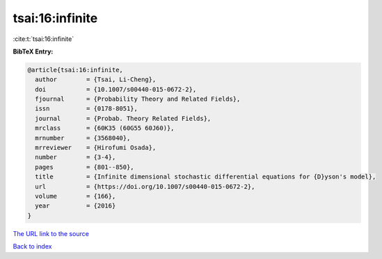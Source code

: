 tsai:16:infinite
================

:cite:t:`tsai:16:infinite`

**BibTeX Entry:**

.. code-block:: bibtex

   @article{tsai:16:infinite,
     author        = {Tsai, Li-Cheng},
     doi           = {10.1007/s00440-015-0672-2},
     fjournal      = {Probability Theory and Related Fields},
     issn          = {0178-8051},
     journal       = {Probab. Theory Related Fields},
     mrclass       = {60K35 (60G55 60J60)},
     mrnumber      = {3568040},
     mrreviewer    = {Hirofumi Osada},
     number        = {3-4},
     pages         = {801--850},
     title         = {Infinite dimensional stochastic differential equations for {D}yson's model},
     url           = {https://doi.org/10.1007/s00440-015-0672-2},
     volume        = {166},
     year          = {2016}
   }
`The URL link to the source <https://doi.org/10.1007/s00440-015-0672-2>`_


`Back to index <../By-Cite-Keys.html>`_
